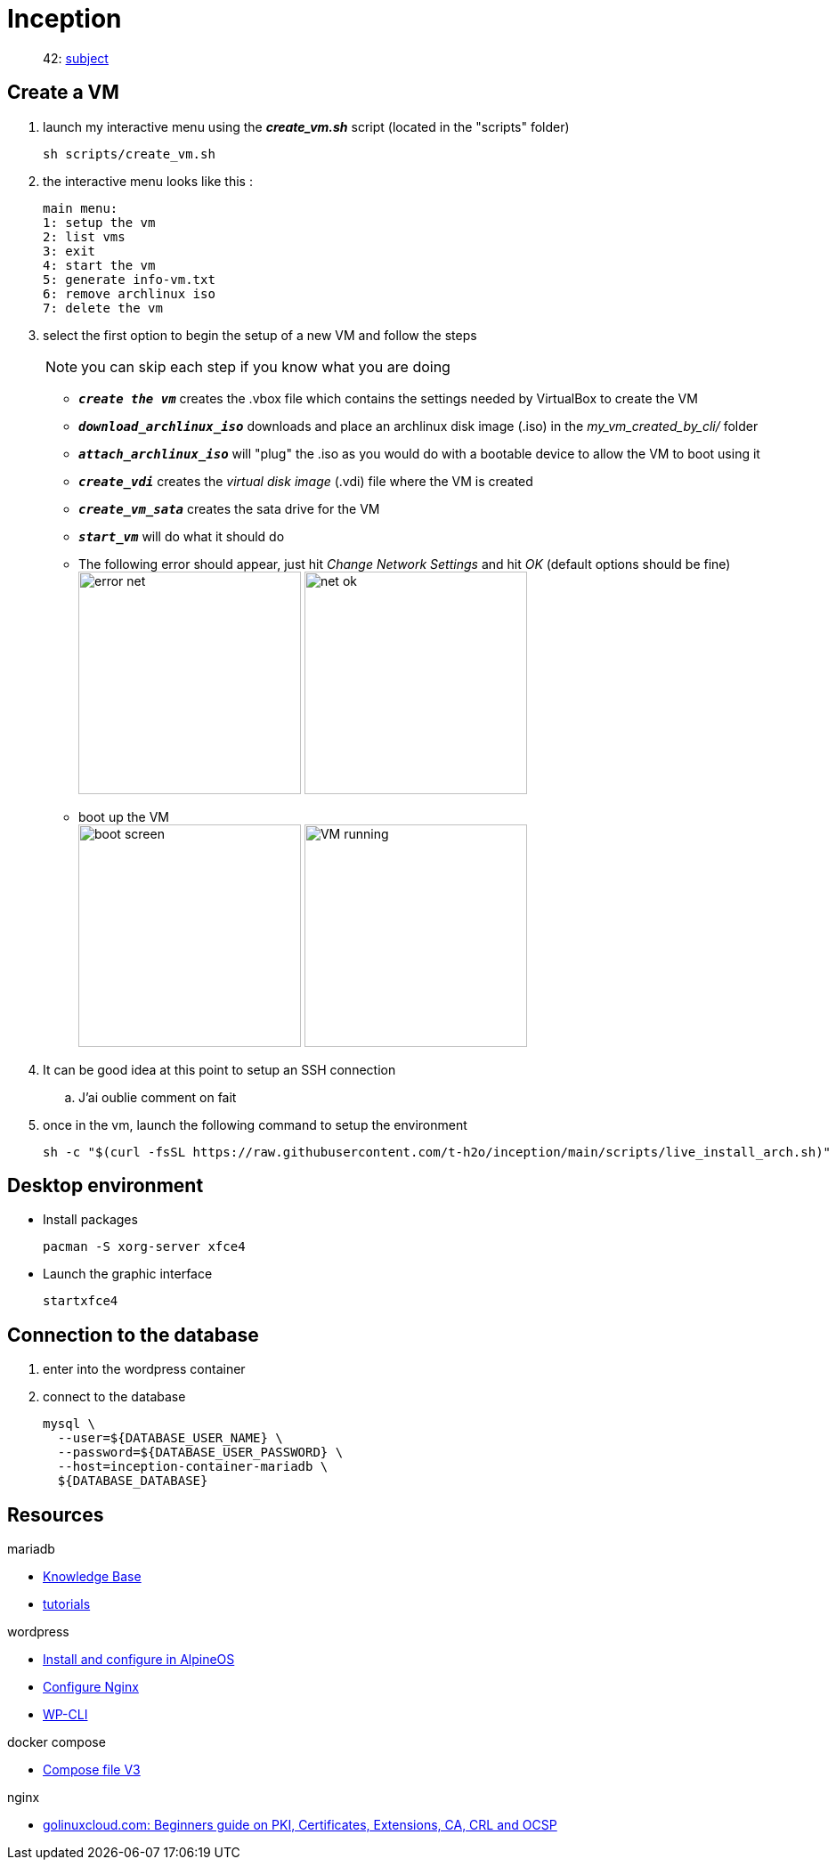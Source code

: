 = Inception

____
42: https://cdn.intra.42.fr/pdf/pdf/89219/fr.subject.pdf[subject]
____

== Create a VM

. launch my interactive menu using the *_create_vm.sh_* script (located in the "scripts" folder)
+
[,bash]
----
sh scripts/create_vm.sh
----
 
. the interactive menu looks like this :
+
[,bash]
----
main menu:
1: setup the vm
2: list vms
3: exit
4: start the vm
5: generate info-vm.txt
6: remove archlinux iso
7: delete the vm
----

. select the first option to begin the setup of a new VM and follow the steps
+
NOTE: you can skip each step if you know what you are doing

** `*_create the vm_*` creates the .vbox file which contains the settings needed by VirtualBox to create the VM
** `*_download_archlinux_iso_*` downloads and place an archlinux disk image (.iso) in the _my_vm_created_by_cli/_ folder
** `*_attach_archlinux_iso_*` will "plug" the .iso as you would do with a bootable device to allow the VM to boot using it
** `*_create_vdi_*` creates the _virtual disk image_ (.vdi) file where the VM is created
** `*_create_vm_sata_*` creates the sata drive for the VM
** `*_start_vm_*` will do what it should do
** The following error should appear, just hit _Change Network Settings_ and hit _OK_ (default options should be fine) +
image:images/error_net.png[,250]
image:images/net_ok.png[,250]
** boot up the VM +
image:images/boot_screen.png[,250]
image:images/VM_running.png[,250]

. It can be good idea at this point to setup an SSH connection
.. J'ai oublie comment on fait

. once in the vm, launch the following command to setup the environment
+
[,bash]
----
sh -c "$(curl -fsSL https://raw.githubusercontent.com/t-h2o/inception/main/scripts/live_install_arch.sh)"
----

== Desktop environment

* Install packages
+
[,bash]
----
pacman -S xorg-server xfce4
----

* Launch the graphic interface
+
[,bash]
----
startxfce4
----

== Connection to the database

. enter into the wordpress container
. connect to the database
+
[,bash]
----
mysql \
  --user=${DATABASE_USER_NAME} \
  --password=${DATABASE_USER_PASSWORD} \
  --host=inception-container-mariadb \
  ${DATABASE_DATABASE}
----

== Resources

.mariadb
* https://mariadb.com/kb/en/[Knowledge Base]
* https://mariadb.com/kb/en/training-tutorials/[tutorials]

.wordpress
* https://wiki.alpinelinux.org/wiki/WordPress#Installing_and_configuring_WordPress[Install and configure in AlpineOS]
* https://wiki.archlinux.org/title/Wordpress#Configure_Nginx[Configure Nginx]
* https://wp-cli.org/[WP-CLI]

.docker compose
* https://docs.docker.com/compose/compose-file/compose-file-v3/[Compose file V3]

.nginx
* https://www.golinuxcloud.com/tutorial-pki-certificates-authority-ocsp/[golinuxcloud.com: Beginners guide on PKI, Certificates, Extensions, CA, CRL and OCSP]
